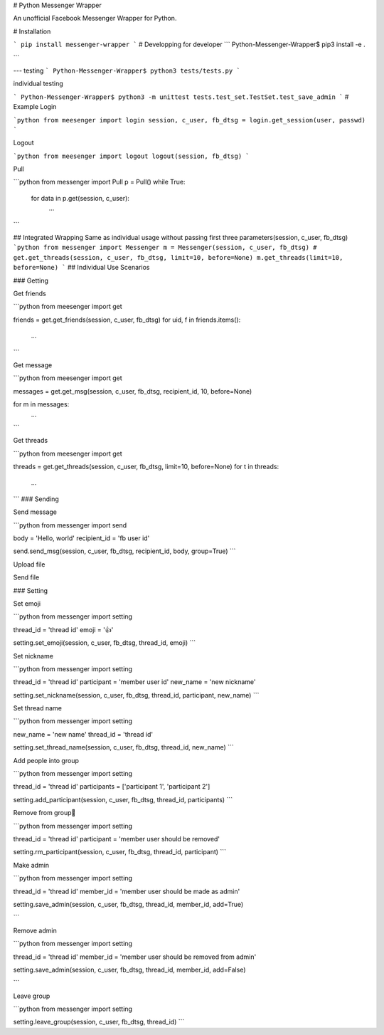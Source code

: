 # Python Messenger Wrapper

An unofficial Facebook Messenger Wrapper for Python.

# Installation

```
pip install messenger-wrapper
```
# Developping
for developer
```
Python-Messenger-Wrapper$ pip3 install -e .

```

---
testing
```
Python-Messenger-Wrapper$ python3 tests/tests.py
```

individual testing

```
Python-Messenger-Wrapper$ python3 -m unittest tests.test_set.TestSet.test_save_admin
```
# Example
Login

```python
from meesenger import login
session, c_user, fb_dtsg = login.get_session(user, passwd)
```

Logout

```python
from meesenger import logout
logout(session, fb_dtsg)
```

Pull

```python
from messenger import Pull
p = Pull()
while True:
    for data in p.get(session, c_user):
        ...
```

## Integrated Wrapping
Same as individual usage without passing first three parameters(session, c_user, fb_dtsg)
```python
from messenger import Messenger
m = Messenger(session, c_user, fb_dtsg)
# get.get_threads(session, c_user, fb_dtsg, limit=10, before=None)
m.get_threads(limit=10, before=None)
```
## Individual Use Scenarios

### Getting

Get friends

```python
from meesenger import get

friends = get.get_friends(session, c_user, fb_dtsg)
for uid, f in friends.items():
    ...
```

Get message

```python
from meesenger import get

messages = get.get_msg(session, c_user, fb_dtsg, recipient_id, 10, before=None)

for m in messages:
    ...
```

Get threads

```python
from meesenger import get

threads = get.get_threads(session, c_user, fb_dtsg, limit=10, before=None)    
for t in threads:
    ...
```
### Sending

Send message

```python
from messenger import send

body = 'Hello, world'
recipient_id = 'fb user id'

send.send_msg(session, c_user, fb_dtsg, recipient_id, body, group=True)
```

Upload file

Send file


### Setting

Set emoji

```python
from messenger import setting

thread_id = 'thread id'
emoji = '👍'

setting.set_emoji(session, c_user, fb_dtsg, thread_id, emoji)
```

Set nickname

```python
from messenger import setting

thread_id = 'thread id'
participant = 'member user id'
new_name = 'new nickname'

setting.set_nickname(session, c_user, fb_dtsg, thread_id, participant, new_name)
```

Set thread name

```python
from messenger import setting

new_name = 'new name'
thread_id = 'thread id'

setting.set_thread_name(session, c_user, fb_dtsg, thread_id, new_name)
```

Add people into group

```python
from messenger import setting

thread_id = 'thread id'
participants = ['participant 1', 'participant 2']

setting.add_participant(session, c_user, fb_dtsg, thread_id, participants)
```

Remove from group 

```python
from messenger import setting

thread_id = 'thread id'
participant = 'member user should be removed'

setting.rm_participant(session, c_user, fb_dtsg, thread_id, participant)
```

Make admin

```python
from messenger import setting

thread_id = 'thread id'
member_id = 'member user should be made as admin'

setting.save_admin(session, c_user, fb_dtsg, thread_id, member_id, add=True)

```

Remove admin

```python
from messenger import setting

thread_id = 'thread id'
member_id = 'member user should be removed from admin'

setting.save_admin(session, c_user, fb_dtsg, thread_id, member_id, add=False)

```

Leave group

```python
from messenger import setting

setting.leave_group(session, c_user, fb_dtsg, thread_id)
```

